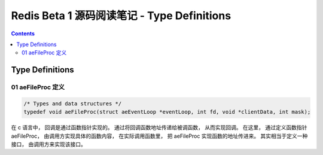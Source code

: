 ##############################################################################
Redis Beta 1 源码阅读笔记 - Type Definitions
##############################################################################

.. contents::

******************************************************************************
Type Definitions
******************************************************************************

.. _aeFileProc-typedef:
.. aeFileProc-typedef

01 aeFileProc 定义
==============================================================================

.. code-block:: c 

    /* Types and data structures */
    typedef void aeFileProc(struct aeEventLoop *eventLoop, int fd, void *clientData, int mask);

在 c 语言中， 回调是通过函数指针实现的。 通过将回调函数地址传递给被调函数， 从而实现\
回调。 在这里， 通过定义函数指针 aeFileProc， 由调用方实现具体的函数内容， 在实际调\
用函数里， 把 aeFileProc 实现函数的地址传进来。 其实相当于定义一种接口， 由调用方来\
实现该接口。

